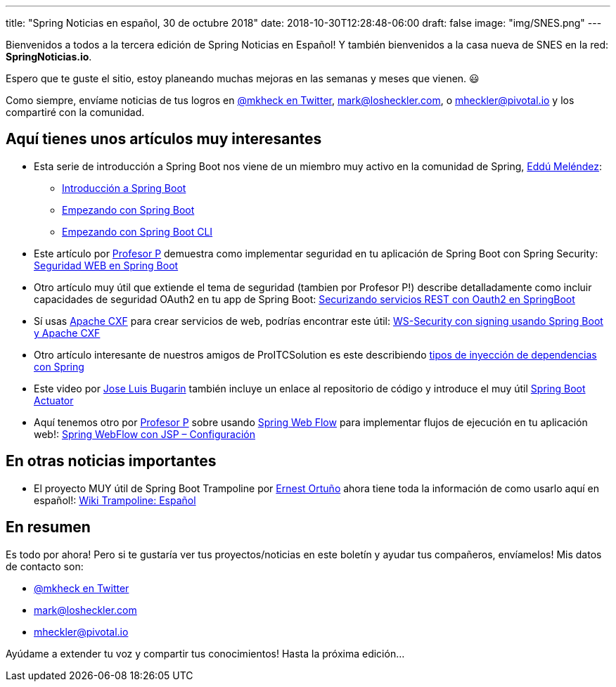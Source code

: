---
title: "Spring Noticias en español, 30 de octubre 2018"
date: 2018-10-30T12:28:48-06:00
draft: false
image: "img/SNES.png"
---

Bienvenidos a todos a la tercera edición de Spring Noticias en Español! Y también bienvenidos a la casa nueva de SNES en la red: *SpringNoticias.io*.

Espero que te guste el sitio, estoy planeando muchas mejoras en las semanas y meses que vienen. 😃

Como siempre, envíame noticias de tus logros en link:https://twitter.com/mkheck[@mkheck en Twitter], mailto:mark@losheckler.com[], o mailto:mheckler@pivotal.io[] y los compartiré con la comunidad.

== Aquí tienes unos artículos muy interesantes

* Esta serie de introducción a Spring Boot nos viene de un miembro muy activo en la comunidad de Spring, link:https://twitter.com/EdduMelendez[Eddú Meléndez]:
** link:http://blog.eddumelendez.me/2016/09/introduccion-a-spring-boot/[Introducción a Spring Boot]
** link:http://blog.eddumelendez.me/2016/09/empezando-con-spring-boot/[Empezando con Spring Boot]
** link:http://blog.eddumelendez.me/2016/09/empezando-con-spring-boot-cli/[Empezando con Spring Boot CLI]

* Este artículo por link:https://twitter.com/chuchip[Profesor P] demuestra como implementar seguridad en tu aplicación de Spring Boot con Spring Security: link:http://www.profesor-p.com/2018/10/17/seguridad-web-en-spring-boot/[Seguridad WEB en Spring Boot]

* Otro artículo muy útil que extiende el tema de seguridad (tambien por Profesor P!) describe detalladamente como incluir capacidades de seguridad OAuth2 en tu app de Spring Boot: link:http://www.profesor-p.com/2018/10/18/securizando-servicios-rest-con-oauth2-en-springboot/[Securizando servicios REST con Oauth2 en SpringBoot]

* Sí usas link:http://cxf.apache.org/[Apache CXF] para crear servicios de web, podrías encontrar este útil: link:https://proitcsolution.com.ve/ws-security-con-signing-usando-spring-boot-y-apache-cxf/[WS-Security con signing usando Spring Boot y Apache CXF]

* Otro artículo interesante de nuestros amigos de ProITCSolution es este describiendo link:https://proitcsolution.com.ve/inyeccion-de-dependencias-spring/[tipos de inyección de dependencias con Spring]

* Este video por link:https://twitter.com/jlbugarin[Jose Luis Bugarin] también incluye un enlace al repositorio de código y introduce el muy útil link:https://www.consultorjava.com/wp/spring-boot-actuator/[Spring Boot Actuator]

* Aquí tenemos otro por link:https://twitter.com/chuchip[Profesor P] sobre usando link:https://projects.spring.io/spring-webflow/[Spring Web Flow] para implementar flujos de ejecución en tu aplicación web!: link:http://www.profesor-p.com/2018/10/29/spring-webflow-con-jsp-configuracion/[Spring WebFlow con JSP – Configuración]

== En otras noticias importantes

* El proyecto MUY útil de Spring Boot Trampoline por https://twitter.com/ErniCheGevara[Ernest Ortuño] ahora tiene toda la información de como usarlo aquí en español!: https://github.com/ErnestOrt/Trampoline/wiki/Wiki-Trampoline:-Espa%C3%B1ol[Wiki Trampoline: Español]

== En resumen

Es todo por ahora! Pero si te gustaría ver tus proyectos/noticias en este boletín y ayudar tus compañeros, envíamelos! Mis datos de contacto son:

* link:https://twitter.com/mkheck[@mkheck en Twitter]
* mailto:mark@losheckler.com[]
* mailto:mheckler@pivotal.io[]

Ayúdame a extender tu voz y compartir tus conocimientos! Hasta la próxima edición...
